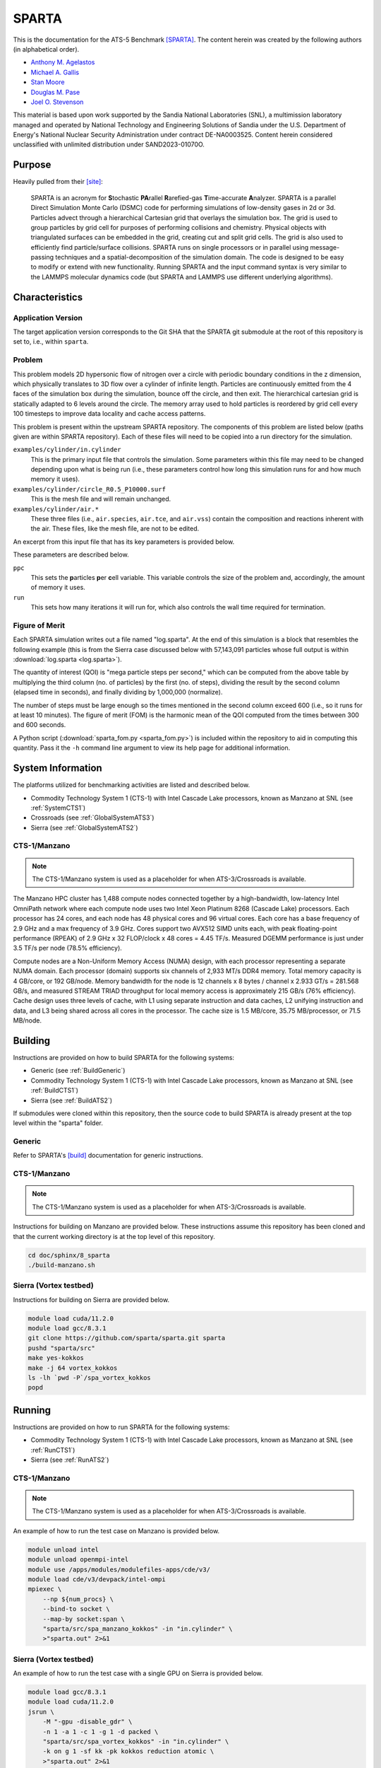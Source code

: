 ******
SPARTA
******

This is the documentation for the ATS-5 Benchmark [SPARTA]_. The content herein
was created by the following authors (in alphabetical order).

- `Anthony M. Agelastos <mailto:amagela@sandia.gov>`_
- `Michael A. Gallis <mailto:magalli@sandia.gov>`_
- `Stan Moore <mailto:stamoor@sandia.gov>`_
- `Douglas M. Pase <mailto:dmpase@sandia.gov>`_
- `Joel O. Stevenson <mailto:josteve@sandia.gov>`_

This material is based upon work supported by the Sandia National Laboratories
(SNL), a multimission laboratory managed and operated by National Technology and
Engineering Solutions of Sandia under the U.S. Department of Energy's National
Nuclear Security Administration under contract DE-NA0003525. Content herein
considered unclassified with unlimited distribution under SAND2023-01070O.


Purpose
=======

Heavily pulled from their [site]_:

   SPARTA is an acronym for **S**\ tochastic **PA**\ rallel **R**\ arefied-gas
   **T**\ ime-accurate **A**\ nalyzer. SPARTA is a parallel Direct Simulation
   Monte Carlo (DSMC) code for performing simulations of low-density gases in
   2d or 3d. Particles advect through a hierarchical Cartesian grid that
   overlays the simulation box. The grid is used to group particles by grid
   cell for purposes of performing collisions and chemistry. Physical objects
   with triangulated surfaces can be embedded in the grid, creating cut and
   split grid cells. The grid is also used to efficiently find particle/surface
   collisions. SPARTA runs on single processors or in parallel using
   message-passing techniques and a spatial-decomposition of the simulation
   domain. The code is designed to be easy to modify or extend with new
   functionality. Running SPARTA and the input command syntax is very similar
   to the LAMMPS molecular dynamics code (but SPARTA and LAMMPS use different
   underlying algorithms).


Characteristics
===============


Application Version
-------------------

The target application version corresponds to the Git SHA that the SPARTA git
submodule at the root of this repository is set to, i.e., within ``sparta``.


Problem
-------

This problem models 2D hypersonic flow of nitrogen over a circle with periodic
boundary conditions in the z dimension, which physically translates to 3D flow
over a cylinder of infinite length. Particles are continuously emitted from the
4 faces of the simulation box during the simulation, bounce off the circle, and
then exit. The hierarchical cartesian grid is statically adapted to 6 levels
around the circle. The memory array used to hold particles is reordered by grid
cell every 100 timesteps to improve data locality and cache access patterns.

This problem is present within the upstream SPARTA repository. The components of
this problem are listed below (paths given are within SPARTA repository). Each
of these files will need to be copied into a run directory for the simulation.

``examples/cylinder/in.cylinder``
   This is the primary input file that controls the simulation. Some parameters
   within this file may need to be changed depending upon what is being run
   (i.e., these parameters control how long this simulation runs for and how
   much memory it uses).

``examples/cylinder/circle_R0.5_P10000.surf``
   This is the mesh file and will remain unchanged.

``examples/cylinder/air.*``
   These three files (i.e., ``air.species``, ``air.tce``, and ``air.vss``)
   contain the composition and reactions inherent with the air. These files,
   like the mesh file, are not to be edited.

An excerpt from this input file that has its key parameters is
provided below.

.. code-block::
   :emphasize-lines: 5,11

   <snip>
    37 ###################################
    38 # Simulation initialization standards
    39 ###################################
    40 variable            ppc equal 34
   <snip>
   149 ###################################
   150 # Unsteady Output
   151 ###################################
   <snip>
   174 run                 1000

These parameters are described below.

``ppc``
   This sets the **p**\ articles **p**\ er **c**\ ell variable. This variable
   controls the size of the problem and, accordingly, the amount of memory it
   uses.

``run``
   This sets how many iterations it will run for, which also controls the wall
   time required for termination.


Figure of Merit
---------------

Each SPARTA simulation writes out a file named "log.sparta". At the end of this
simulation is a block that resembles the following example (this is from the
Sierra case discussed below with 57,143,091 particles whose full output is
within :download:`log.sparta <log.sparta>`).

.. code-block::
   :emphasize-lines: 8-14

   Step CPU Np Natt Ncoll Maxlevel
          0            0 57144494        0        0        4
         50     2.058492 57144353   202798   161581        4
        100    3.8934437 57144165   194559   151949        4
        150    5.9264821 57144277   198187   152510        4
        200    7.8741561 57144501   201549   153420        4
        250    10.032195 57144624   203458   152778        4
        300    12.061168 57144456   205469   153049        4
        350    14.190343 57144900   207345   153059        4
        400    16.439252 57144623   209558   153299        4
        450    18.708537 57144477   211065   153490        4
        500    21.039468 57144509   212701   153993        4
        550    23.384597 57144361   214613   154199        4
        600    25.728705 57143966   215891   154226        4
        650    28.143147 57143817   216934   154032        4
        700    30.525966 57143733   218282   154220        4
        750    32.863796 57143665   218738   153527        4
        800     35.31154 57143764   220506   154561        4
        850    37.780522 57143900   220210   153766        4
        900    40.252289 57143662   222260   154931        4
        950    42.799034 57143331   222427   154383        4
       1000    46.784784 57143434   222924   153828        4
       ...
       5800    359.74302 57143091   248584   156399        4
   Loop time of 359.743 on 1 procs for 5800 steps with 57143091 particles

The quantity of interest (QOI) is "mega particle steps per second," which can be
computed from the above table by multiplying the third column (no. of particles) by
the first (no. of steps), dividing the result by the second column (elapsed time
in seconds), and finally dividing by 1,000,000 (normalize).

The number of steps must be large enough so the times mentioned in the second
column exceed 600 (i.e., so it runs for at least 10 minutes). The figure of
merit (FOM) is the harmonic mean of the QOI computed from the times between 300
and 600 seconds.

A Python script (:download:`sparta_fom.py <sparta_fom.py>`) is included within
the repository to aid in computing this quantity. Pass it the ``-h`` command
line argument to view its help page for additional information.


System Information
==================

The platforms utilized for benchmarking activities are listed and described below.

* Commodity Technology System 1 (CTS-1) with Intel Cascade Lake processors,
  known as Manzano at SNL (see :ref:`SystemCTS1`)
* Crossroads (see  :ref:`GlobalSystemATS3`)
* Sierra (see :ref:`GlobalSystemATS2`)


.. _SystemCTS3:

CTS-1/Manzano
-------------

.. note::
   The CTS-1/Manzano system is used as a placeholder for when ATS-3/Crossroads
   is available.

The Manzano HPC cluster has 1,488 compute nodes connected together by a
high-bandwidth, low-latency Intel OmniPath network where each compute node uses
two Intel Xeon Platinum 8268 (Cascade Lake) processors. Each processor has 24
cores, and each node has 48 physical cores and 96 virtual cores. Each core has a
base frequency of 2.9 GHz and a max frequency of 3.9 GHz. Cores support two
AVX512 SIMD units each, with peak floating-point performance (RPEAK) of 2.9 GHz
x 32 FLOP/clock x 48 cores = 4.45 TF/s. Measured DGEMM performance is just under
3.5 TF/s per node (78.5% efficiency).

Compute nodes are a Non-Uniform Memory Access (NUMA) design, with each processor
representing a separate NUMA domain. Each processor (domain) supports six
channels of 2,933 MT/s DDR4 memory. Total memory capacity is 4 GB/core, or 192
GB/node. Memory bandwidth for the node is 12 channels x 8 bytes / channel x
2.933 GT/s = 281.568 GB/s, and measured STREAM TRIAD throughput for local memory
access is approximately 215 GB/s (76% efficiency). Cache design uses three
levels of cache, with L1 using separate instruction and data caches, L2 unifying
instruction and data, and L3 being shared across all cores in the processor. The
cache size is 1.5 MB/core, 35.75 MB/processor, or 71.5 MB/node.

Building
========

Instructions are provided on how to build SPARTA for the following systems:

* Generic (see :ref:`BuildGeneric`)
* Commodity Technology System 1 (CTS-1) with Intel Cascade Lake processors,
  known as Manzano at SNL (see :ref:`BuildCTS1`)
* Sierra (see
  :ref:`BuildATS2`)

If submodules were cloned within this repository, then the source code to build
SPARTA is already present at the top level within the "sparta" folder.


.. _BuildGeneric:

Generic
-------

Refer to SPARTA's [build]_ documentation for generic instructions.


.. _BuildCTS1:

CTS-1/Manzano
-------------

.. note::
   The CTS-1/Manzano system is used as a placeholder for when ATS-3/Crossroads
   is available.

Instructions for building on Manzano are provided below. These instructions
assume this repository has been cloned and that the current working directory is
at the top level of this repository.

.. code-block:: bash

   cd doc/sphinx/8_sparta
   ./build-manzano.sh


.. _BuildATS2:

Sierra (Vortex testbed)
------------

Instructions for building on Sierra are provided below.

.. code-block:: bash

   module load cuda/11.2.0
   module load gcc/8.3.1
   git clone https://github.com/sparta/sparta.git sparta
   pushd "sparta/src"
   make yes-kokkos
   make -j 64 vortex_kokkos
   ls -lh `pwd -P`/spa_vortex_kokkos
   popd


Running
=======

Instructions are provided on how to run SPARTA for the following systems:

* Commodity Technology System 1 (CTS-1) with Intel Cascade Lake processors,
  known as Manzano at SNL (see :ref:`RunCTS1`)
* Sierra (see
  :ref:`RunATS2`)


.. _RunCTS1:

CTS-1/Manzano
-------------

.. note::
   The CTS-1/Manzano system is used as a placeholder for when ATS-3/Crossroads
   is available.

An example of how to run the test case on Manzano is provided below.

.. code-block:: bash

   module unload intel
   module unload openmpi-intel
   module use /apps/modules/modulefiles-apps/cde/v3/
   module load cde/v3/devpack/intel-ompi
   mpiexec \
       --np ${num_procs} \
       --bind-to socket \
       --map-by socket:span \
       "sparta/src/spa_manzano_kokkos" -in "in.cylinder" \
       >"sparta.out" 2>&1


.. _RunATS2:

Sierra (Vortex testbed)
------------

An example of how to run the test case with a single GPU on Sierra is provided
below.

.. code-block:: bash

   module load gcc/8.3.1
   module load cuda/11.2.0
   jsrun \
       -M "-gpu -disable_gdr" \
       -n 1 -a 1 -c 1 -g 1 -d packed \
       "sparta/src/spa_vortex_kokkos" -in "in.cylinder" \
       -k on g 1 -sf kk -pk kokkos reduction atomic \
       >"sparta.out" 2>&1



Verification of Results
=======================

Results from SPARTA are provided on the following systems:

* Commodity Technology System 1 (CTS-1) with Intel Cascade Lake processors,
  known as Manzano at SNL (see :ref:`ResultsCTS1`)
* Sierra (see
  :ref:`ResultsATS2`)


.. _ResultsCTS1:

CTS-1/Manzano
-------------

.. note::
   The CTS-1/Manzano system is used as a placeholder for when ATS-3/Crossroads
   is available.

Strong scaling performance (i.e., fixed problem size being run on different MPI
rank counts) plots of SPARTA on CTS-1/Manzano are provided within the following
subsections.

``ppc`` 11 (0.25 GiB/PE)
^^^^^^^^^^^^^^^^^^^^^^^^

.. csv-table:: SPARTA Strong Scaling Performance and Memory on Manzano with ppc=11 (0.25 GiB/PE)
   :file: cts1-0.25.csv
   :align: center
   :widths: 10, 10, 10, 10
   :header-rows: 1

.. figure:: cts1-0.25.png
   :align: center
   :scale: 50%
   :alt: SPARTA Strong Scaling Performance on Manzano with ppc=11 (0.25 GiB/PE)

   SPARTA Strong Scaling Performance on Manzano with ppc=11 (0.25 GiB/PE)

.. figure:: cts1mem-0.25.png
   :align: center
   :scale: 50%
   :alt: SPARTA Strong Scaling Memory on Manzano with ppc=11 (0.25 GiB/PE)

   SPARTA Strong Scaling Memory on Manzano with ppc=11 elements (0.25 GiB/PE)

``ppc`` 21 (0.50 GiB/PE)
^^^^^^^^^^^^^^^^^^^^^^^^

.. csv-table:: SPARTA Strong Scaling Performance and Memory on Manzano with ppc=21 (0.50 GiB/PE)
   :file: cts1-0.50.csv
   :align: center
   :widths: 10, 10, 10, 10
   :header-rows: 1

.. figure:: cts1-0.50.png
   :align: center
   :scale: 50%
   :alt: SPARTA Strong Scaling Performance on Manzano with ppc=21 (0.50 GiB/PE)

   SPARTA Strong Scaling Performance on Manzano with ppc=21 (0.50 GiB/PE)

.. figure:: cts1mem-0.50.png
   :align: center
   :scale: 50%
   :alt: SPARTA Strong Scaling Memory on Manzano with ppc=21 (0.50 GiB/PE)

   SPARTA Strong Scaling Memory on Manzano with ppc=21 elements (0.50 GiB/PE)

``ppc`` 42 (1.00 GiB/PE)
^^^^^^^^^^^^^^^^^^^^^^^^

.. csv-table:: SPARTA Strong Scaling Performance and Memory on Manzano with ppc=42 (1.00 GiB/PE)
   :file: cts1-1.00.csv
   :align: center
   :widths: 10, 10, 10, 10
   :header-rows: 1

.. figure:: cts1-1.00.png
   :align: center
   :scale: 50%
   :alt: SPARTA Strong Scaling Performance on Manzano with ppc=42 (1.00 GiB/PE)

   SPARTA Strong Scaling Performance on Manzano with ppc=42 (1.00 GiB/PE)

.. figure:: cts1mem-1.00.png
   :align: center
   :scale: 50%
   :alt: SPARTA Strong Scaling Memory on Manzano with ppc=42 (1.00 GiB/PE)

   SPARTA Strong Scaling Memory on Manzano with ppc=42 elements (1.00 GiB/PE)

``ppc`` 126 (2.00 GiB/PE)
^^^^^^^^^^^^^^^^^^^^^^^^

.. csv-table:: SPARTA Strong Scaling Performance and Memory on Manzano with ppc=126 (2.00 GiB/PE)
   :file: cts1-2.00.csv
   :align: center
   :widths: 10, 10, 10, 10
   :header-rows: 1

.. figure:: cts1-2.00.png
   :align: center
   :scale: 50%
   :alt: SPARTA Strong Scaling Performance on Manzano with ppc=126 (2.00 GiB/PE)

   SPARTA Strong Scaling Performance on Manzano with ppc=126 (2.00 GiB/PE)

.. figure:: cts1mem-2.00.png
   :align: center
   :scale: 50%
   :alt: SPARTA Strong Scaling Memory on Manzano with ppc=126 (2.00 GiB/PE)

   SPARTA Strong Scaling Memory on Manzano with ppc=126 elements (2.00 GiB/PE)


.. _ResultsATS2:

Sierra (Vortex testbed)
------------

Throughput performance of SPARTA on Sierra/Vortex is provided within the
following table and figure.

.. csv-table:: SPARTA Throughput Performance on Sierra/Vortex
   :file: ats2.csv
   :align: center
   :widths: 10, 10
   :header-rows: 1

.. figure:: ats2.png
   :align: center
   :scale: 50%
   :alt: SPARTA Throughput Performance on Sierra/Vortex

   SPARTA Throughput Performance on Sierra/Vortex

Output from the largest case is within :download:`log.sparta <log.sparta>`.

References
==========

.. [SPARTA] S. J. Plimpton and S. G. Moore and A. Borner and A. K. Stagg
            and T. P. Koehler and J. R. Torczynski and M. A. Gallis, 'Direct
            Simulation Monte Carlo on petaflop supercomputers and beyond',
            2019, Physics of Fluids, 31, 086101.
.. [site] M. Gallis and S. Plimpton and S. Moore, 'SPARTA Direct Simulation
          Monte Carlo Simulator', 2023. [Online]. Available:
          https://sparta.github.io. [Accessed: 22- Feb- 2023]
.. [build] M. Gallis and S. Plimpton and S. Moore, 'SPARTA Documentation Getting
           Started', 2023. [Online]. Available:
           https://sparta.github.io/doc/Section_start.html#start_2. [Accessed:
           26- Mar- 2023]
